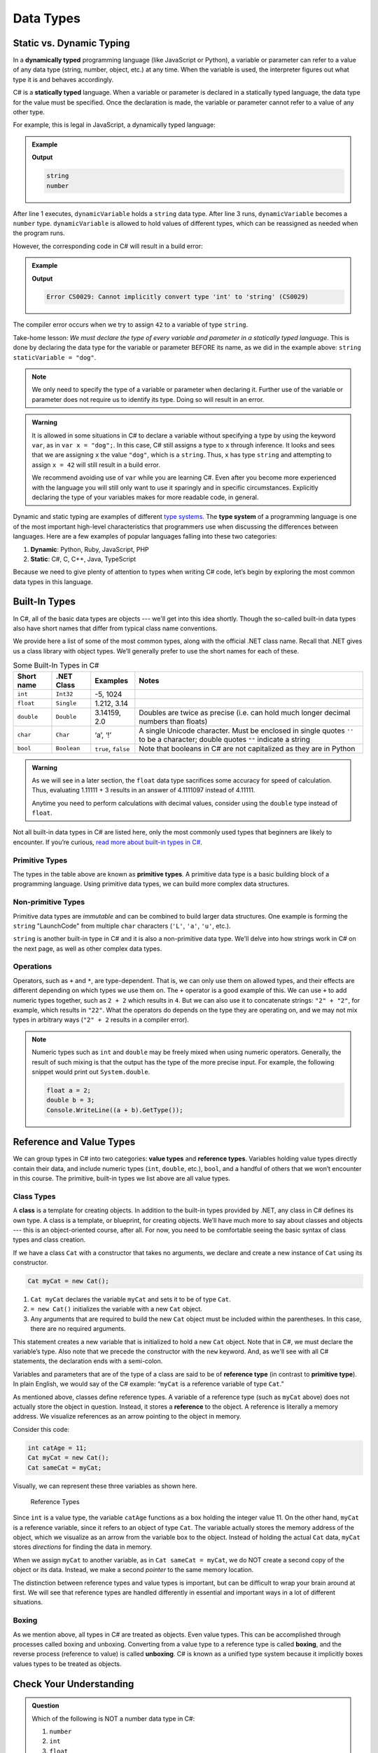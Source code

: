 Data Types
===========

Static vs. Dynamic Typing
-------------------------

.. index:: ! dynamically typed, ! statically typed

In a **dynamically typed** programming language (like JavaScript or Python), a
variable or parameter can refer to a value of any data type (string, number,
object, etc.) at any time. When the variable is used, the interpreter figures
out what type it is and behaves accordingly.

C# is a **statically typed** language. When a variable or parameter is
declared in a statically typed language, the data type for the value must be
specified. Once the declaration is made, the variable or parameter cannot refer
to a value of any other type.

For example, this is legal in JavaScript, a dynamically typed language:

.. admonition:: Example

   .. sourcecode:: JavaScript
      :linenos:

      let dynamicVariable = "dog";
      console.log(typeof(dynamicVariable));
      dynamicVariable = 42;
      console.log(typeof(dynamicVariable));

   **Output**

   .. sourcecode:: bash

      string
      number

After line 1 executes, ``dynamicVariable`` holds a ``string`` data type. After
line 3 runs, ``dynamicVariable`` becomes a ``number`` type. ``dynamicVariable``
is allowed to hold values of different types, which can be reassigned as
needed when the program runs.

However, the corresponding code in C# will result in a build error:

.. admonition:: Example

   .. sourcecode:: c#
      :linenos:

      string staticVariable = "dog";
      staticVariable = 42;

   **Output**

   .. sourcecode:: bash

      Error CS0029: Cannot implicitly convert type 'int' to 'string' (CS0029) 

The compiler error occurs when we try to assign ``42`` to a variable of type
``string``.

Take-home lesson: *We must declare the type of every variable and parameter in
a statically typed language*. This is done by declaring the data type for the
variable or parameter BEFORE its name, as we did in the example above:
``string staticVariable = "dog"``.

.. admonition:: Note

   We only need to specify the type of a variable or parameter when declaring
   it. Further use of the variable or parameter does not require us to identify
   its type. Doing so will result in an error.

.. admonition:: Warning

   It is allowed in some situations in C# to declare a variable without
   specifying a type by using the keyword ``var``, as in
   ``var x = "dog";``. In this case, C# still assigns a type to ``x``
   through inference. It looks and sees that we are assigning ``x`` the
   value ``"dog"``, which is a ``string``. Thus, ``x`` has type ``string``
   and attempting to assign ``x = 42`` will still result in a build error.

   We recommend avoiding use of ``var`` while you are learning C#. Even
   after you become more experienced with the language you will still only
   want to use it sparingly and in specific circumstances. Explicitly
   declaring the type of your variables makes for more readable code, in
   general.

.. index:: ! type system

Dynamic and static typing are examples of different `type
systems <https://en.wikipedia.org/wiki/Type_system>`__. The **type system** of
a programming language is one of the most important high-level characteristics
that programmers use when discussing the differences between languages. Here
are a few examples of popular languages falling into these two categories:

#. **Dynamic**: Python, Ruby, JavaScript, PHP
#. **Static**: C#, C, C++, Java, TypeScript

Because we need to give plenty of attention to types when writing C# code,
let’s begin by exploring the most common data types in this language.

Built-In Types
--------------

In C#, all of the basic data types are objects --- we'll get into this idea shortly. Though the so-called 
built-in data types also have short names that differ from typical class name
conventions.

We provide here a list of some of the most common types, along with the official .NET class name. 
Recall that .NET gives us a class library with 
object types. We’ll generally prefer to use the short names for
each of these.

.. list-table:: Some Built-In Types in C#
   :header-rows: 1

   * - Short name
     - .NET Class
     - Examples
     - Notes 
   * - ``int``  
     - ``Int32``
     - -5, 1024 
     -
   * - ``float``
     - ``Single`` 
     - 1.212, 3.14 
     -
   * - ``double``
     - ``Double``
     - 3.14159, 2.0
     - Doubles are twice as precise (i.e. can hold much longer decimal numbers than floats) 
   * - ``char``
     - ``Char``
     - ‘a’, ‘!’ 
     - A single Unicode character. Must be enclosed in single quotes ``''`` to be a character; double 
       quotes ``""`` indicate a string 
   * - ``bool``
     - ``Boolean``
     - ``true``, ``false``
     - Note that booleans in C# are not capitalized as they are in Python 

.. admonition:: Warning

   As we will see in a later section, the ``float`` data type sacrifices some
   accuracy for speed of calculation. Thus, evaluating 1.11111 + 3 results in an
   answer of 4.1111097 instead of 4.11111.

   Anytime you need to perform calculations with decimal values, consider using
   the ``double`` type instead of ``float``.

Not all built-in data types in C# are listed here, only the most
commonly used types that beginners are likely to encounter. If you’re
curious, `read more about built-in types in
C# <https://msdn.microsoft.com/en-us/library/ya5y69ds.aspx>`__.

.. index:: ! primitive type

Primitive Types
^^^^^^^^^^^^^^^

The types in the table above are known as **primitive types**. A primitive data type is a basic 
building block of a programming language. Using primitive data types, we
can build more complex data structures.

Non-primitive Types
^^^^^^^^^^^^^^^^^^^

Primitive data types are *immutable* and can be combined to build larger data
structures. One example is forming the ``string`` "LaunchCode" from multiple
``char`` characters (``'L'``, ``'a'``, ``'u'``, etc.).

``string`` is another built-in type in C# and it is also a non-primitive data type. We'll delve into 
how strings work in C# on the next page, as well as other complex data types.


Operations
^^^^^^^^^^

Operators, such as ``+`` and ``*``, are type-dependent.
That is, we can only use them on allowed types, and their effects are
different depending on which types we use them on. The ``+`` operator is
a good example of this. We can use ``+`` to add numeric types together,
such as ``2 + 2`` which results in ``4``. But we can also use it to
concatenate strings: ``"2" + "2"``, for example, which results in
``"22"``. What the operators do depends on the type they are operating
on, and we may not mix types in arbitrary ways (``"2" + 2`` results in a
compiler error).

.. admonition:: Note

   Numeric types such as ``int`` and ``double`` may be freely mixed when
   using numeric operators. Generally, the result of such mixing is that
   the output has the type of the more precise input. For example, the
   following snippet would print out ``System.double``.

   .. sourcecode:: c#

      float a = 2;
      double b = 3;
      Console.WriteLine((a + b).GetType());

.. _reference-variable:

Reference and Value Types
-------------------------

We can group types in C# into two categories: **value types** and
**reference types**. Variables holding value types directly contain
their data, and include numeric types (``int``, ``double``, etc.),
``bool``, and a handful of others that we won’t encounter in this
course. The primitive, built-in types we list above are all value types.

.. index:: ! class

Class Types
^^^^^^^^^^^

A **class** is a template for creating objects. In addition to the built-in 
types provided by .NET, any class in C# defines its own type. A class is a template, 
or blueprint, for creating objects. We’ll have much more to say about classes and objects --- this 
is an object-oriented course, after all. For now, you need to be 
comfortable seeing the basic syntax of class types and class creation.

If we have a class ``Cat`` with a constructor that takes no arguments, we
declare and create a new instance of ``Cat`` using its constructor.

.. sourcecode:: c#

   Cat myCat = new Cat();

#. ``Cat myCat`` declares the variable ``myCat`` and sets it to be of type
   ``Cat``.
#. ``= new Cat()`` initializes the variable with a new ``Cat`` object.
#. Any arguments that are required to build the new ``Cat`` object must be
   included within the parentheses. In this case, there are no required arguments.

This statement creates a new variable that is initialized to
hold a new ``Cat`` object. Note that in C#, we must declare the
variable’s type. Also note that we precede the constructor with the
``new`` keyword. And, as we'll see with all C# statements, the 
declaration ends with a semi-colon.

Variables and parameters that are of the type of a class are said to be
of **reference type** (in contrast to **primitive type**). In plain
English, we would say of the C# example: “``myCat`` is a reference
variable of type ``Cat``.”

As mentioned above, classes define reference types. A variable of a
reference type (such as ``myCat`` above) does not actually store the
object in question. Instead, it stores a **reference** to the object. A
reference is literally a memory address. We visualize references as an
arrow pointing to the object in memory.

Consider this code:

.. sourcecode:: c#

   int catAge = 11;
   Cat myCat = new Cat();
   Cat sameCat = myCat;

Visually, we can represent these three variables as shown here.

.. figure:: figures/references.png
   :alt: Reference Types

   Reference Types

Since ``int`` is a value type, the variable ``catAge`` functions as a
box holding the integer value 11. On the other hand, ``myCat`` is a
reference variable, since it refers to an object of type ``Cat``. The 
variable actually stores the memory address of the object, which we visualize 
as an arrow from the variable box to the object. Instead of holding the actual ``Cat``
data, ``myCat`` stores *directions* for finding the data in memory.

When we assign ``myCat`` to another variable, as in ``Cat sameCat = myCat``,
we do NOT create a second copy of the object or its data. Instead, we make a
second *pointer* to the same memory location.

The distinction between reference types and value types is important,
but can be difficult to wrap your brain around at first. We will see
that reference types are handled differently in essential and important
ways in a lot of different situations.

.. index:: ! boxing, ! unboxing 

Boxing
^^^^^^

As we mention above, all types in C# are treated as objects. Even value types. This can be accomplished 
through processes called boxing and unboxing. Converting from a value type to a reference type is called 
**boxing**, and the reverse process (reference to value) is called **unboxing**. C# is known as a unified 
type system because it implicitly boxes values types to be treated as objects. 


Check Your Understanding
-------------------------

.. admonition:: Question

   Which of the following is NOT a number data type in C#:

   #. ``number``
   #. ``int``
   #. ``float``
   #. ``double``

.. ans: a, ``number``

.. admonition:: Question

   Which of the following terms refers to C#'s behavior of treating all types as objects:

   #. static type system
   #. dynamic type system
   #. reference type system
   #. unified type system

.. ans: d, unified type system
